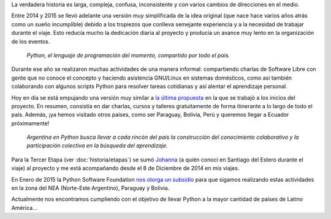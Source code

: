.. title: Historia
.. slug: historia
.. date: 2015-03-27 21:25:56 UTC-03:00
.. tags: 
.. category: 
.. link: 
.. description: 
.. type: text

La verdadera historia es larga, compleja, confusa, inconsistente y con
varios cambios de direcciones en el medio.

Entre 2014 y 2015 se llevó adelante una versión muy simplificada de la
idea original (que nace hace varios años atrás como un sueño
incumplible) debido a los tropiezos que conlleva semejante experiencia
y a la necesidad de trabajar durante el viaje. Esto reducía mucho la
dedicación diaria al proyecto y producía un avance muy lento en la
organización de los eventos.

.. epigraph::

   *Python, el lenguaje de programación del momento, compartido por
   todo el país.*

.. image:: logo-con-mapa.jpg
   :align: center
   :width: 60%


Durante ese año se realizaron muchas actividades de una manera
informal: compartiendo charlas de Software Libre con gente que no
conoce el concepto y haciendo asistencia GNU/Linux en sistemas
domésticos, como así también colaborando con algunos scripts Python
para resolver tareas cotidianas y así alentar el aprendizaje personal.

.. esta implementación cubrió las etapas 0, 1 y 2

Hoy en día se está empujando una versión muy similar a `la última
propuesta`_ en la que se trabajó a los inicios del proyecto. En
resumen, consistía en dar charlas, cursos y talleres gratuitamente de
forma itinerante a lo largo de todo el país. Además, ¡ya hemos
visitado otros países, como ser Paraguay, Bolivia, Perú y queremos
llegar a Ecuador próximamente!

.. _la última propuesta: argentina-en-python__proyecto_original.pdf

.. epigraph::

   *Argentina en Python busca llevar a cada rincón del país la
   construcción del conocimiento colaborativo y la participación
   colectiva en la búsqueda del aprendizaje.*

Para la Tercer Etapa (ver :doc:`historia/etapas`) se sumó `Johanna
<https://twitter.com/EllaQuimica/>`_ (a quién conocí en Santiago del
Estero durante el viaje) al proyecto y me está acompañando desde el 8
de Diciembre de 2014 en mis viajes.

En Enero de 2015 la Python Software Foundation `nos otorga un subsidio
<http://elblogdehumitos.com/posts/la-psf-nos-da-una-mano/>`_ para
que sigamos realizando estas actividades en la zona del NEA
(Norte-Este Argentino), Paraguay y Bolivia.

Actualmente nos encontramos cumpliendo con el objetivo de llevar
Python a la mayor cantidad de países de Latino América...
